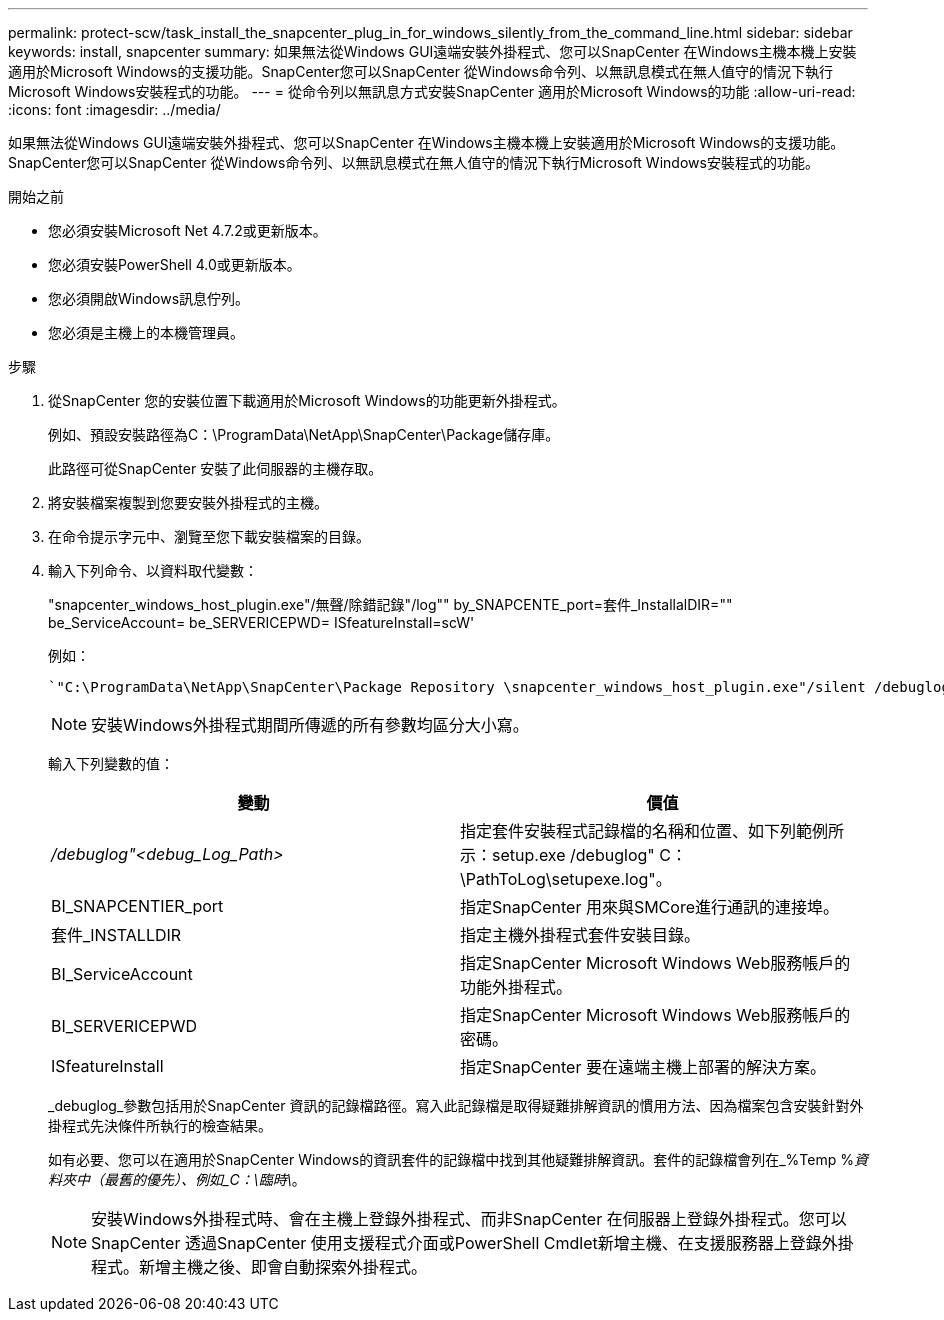 ---
permalink: protect-scw/task_install_the_snapcenter_plug_in_for_windows_silently_from_the_command_line.html 
sidebar: sidebar 
keywords: install, snapcenter 
summary: 如果無法從Windows GUI遠端安裝外掛程式、您可以SnapCenter 在Windows主機本機上安裝適用於Microsoft Windows的支援功能。SnapCenter您可以SnapCenter 從Windows命令列、以無訊息模式在無人值守的情況下執行Microsoft Windows安裝程式的功能。 
---
= 從命令列以無訊息方式安裝SnapCenter 適用於Microsoft Windows的功能
:allow-uri-read: 
:icons: font
:imagesdir: ../media/


[role="lead"]
如果無法從Windows GUI遠端安裝外掛程式、您可以SnapCenter 在Windows主機本機上安裝適用於Microsoft Windows的支援功能。SnapCenter您可以SnapCenter 從Windows命令列、以無訊息模式在無人值守的情況下執行Microsoft Windows安裝程式的功能。

.開始之前
* 您必須安裝Microsoft Net 4.7.2或更新版本。
* 您必須安裝PowerShell 4.0或更新版本。
* 您必須開啟Windows訊息佇列。
* 您必須是主機上的本機管理員。


.步驟
. 從SnapCenter 您的安裝位置下載適用於Microsoft Windows的功能更新外掛程式。
+
例如、預設安裝路徑為C：\ProgramData\NetApp\SnapCenter\Package儲存庫。

+
此路徑可從SnapCenter 安裝了此伺服器的主機存取。

. 將安裝檔案複製到您要安裝外掛程式的主機。
. 在命令提示字元中、瀏覽至您下載安裝檔案的目錄。
. 輸入下列命令、以資料取代變數：
+
"snapcenter_windows_host_plugin.exe"/無聲/除錯記錄"/log"" by_SNAPCENTE_port=套件_InstallalDIR="" be_ServiceAccount= be_SERVERICEPWD= ISfeatureInstall=scW'

+
例如：

+
 `"C:\ProgramData\NetApp\SnapCenter\Package Repository \snapcenter_windows_host_plugin.exe"/silent /debuglog"C: \HPPW_SCW_Install.log" /log"C:\" BI_SNAPCENTER_PORT=8145 SUITE_INSTALLDIR="C: \Program Files\NetApp\SnapCenter" BI_SERVICEACCOUNT=domain\administrator BI_SERVICEPWD=password ISFeatureInstall=SCW`
+

NOTE: 安裝Windows外掛程式期間所傳遞的所有參數均區分大小寫。

+
輸入下列變數的值：

+
|===
| 變動 | 價值 


 a| 
_/debuglog"<debug_Log_Path>_
 a| 
指定套件安裝程式記錄檔的名稱和位置、如下列範例所示：setup.exe /debuglog" C：\PathToLog\setupexe.log"。



 a| 
BI_SNAPCENTIER_port
 a| 
指定SnapCenter 用來與SMCore進行通訊的連接埠。



 a| 
套件_INSTALLDIR
 a| 
指定主機外掛程式套件安裝目錄。



 a| 
BI_ServiceAccount
 a| 
指定SnapCenter Microsoft Windows Web服務帳戶的功能外掛程式。



 a| 
BI_SERVERICEPWD
 a| 
指定SnapCenter Microsoft Windows Web服務帳戶的密碼。



 a| 
ISfeatureInstall
 a| 
指定SnapCenter 要在遠端主機上部署的解決方案。

|===
+
_debuglog_參數包括用於SnapCenter 資訊的記錄檔路徑。寫入此記錄檔是取得疑難排解資訊的慣用方法、因為檔案包含安裝針對外掛程式先決條件所執行的檢查結果。

+
如有必要、您可以在適用於SnapCenter Windows的資訊套件的記錄檔中找到其他疑難排解資訊。套件的記錄檔會列在_%Temp %_資料夾中（最舊的優先）、例如_C：\臨時\_。

+

NOTE: 安裝Windows外掛程式時、會在主機上登錄外掛程式、而非SnapCenter 在伺服器上登錄外掛程式。您可以SnapCenter 透過SnapCenter 使用支援程式介面或PowerShell Cmdlet新增主機、在支援服務器上登錄外掛程式。新增主機之後、即會自動探索外掛程式。


